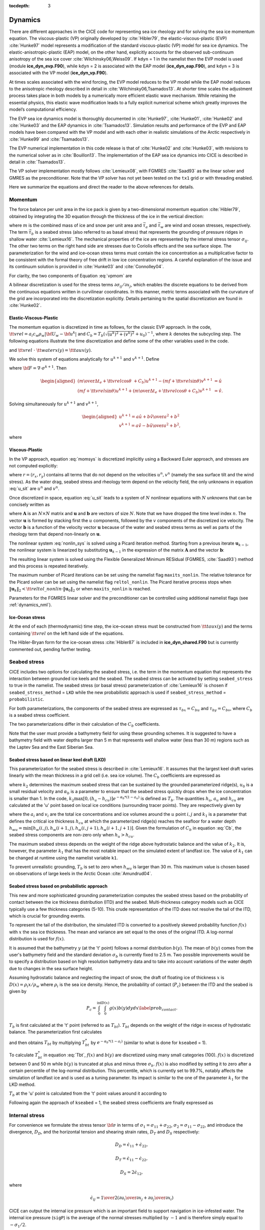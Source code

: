 :tocdepth: 3

.. _dynam:

Dynamics
========

There are different approaches in the CICE code for representing sea ice
rheology and for solving the sea ice momentum equation. The viscous-plastic (VP) originally developed by :cite:`Hibler79`,
the elastic-viscous-plastic (EVP) :cite:`Hunke97` model represents a modification of the
standard viscous-plastic (VP) model for sea ice dynamics. The elastic-anisotropic-plastic (EAP) model,
on the other hand, explicitly accounts for the observed sub-continuum
anisotropy of the sea ice cover :cite:`Wilchinsky06,Weiss09`. If
``kdyn`` = 1 in the namelist then the EVP model is used (module
**ice\_dyn\_evp.F90**), while ``kdyn`` = 2 is associated with the EAP
model (**ice\_dyn\_eap.F90**), and ``kdyn`` = 3 is associated with the
VP model (**ice\_dyn\_vp.F90**).

At times scales associated with the
wind forcing, the EVP model reduces to the VP model while the EAP model
reduces to the anisotropic rheology described in detail in
:cite:`Wilchinsky06,Tsamados13`. At shorter time scales the
adjustment process takes place in both models by a numerically more
efficient elastic wave mechanism. While retaining the essential physics,
this elastic wave modification leads to a fully explicit numerical
scheme which greatly improves the model’s computational efficiency.

The EVP sea ice dynamics model is thoroughly documented in
:cite:`Hunke97`, :cite:`Hunke01`,
:cite:`Hunke02` and :cite:`Hunke03` and the EAP
dynamics in :cite:`Tsamados13`. Simulation results and
performance of the EVP and EAP models have been compared with the VP
model and with each other in realistic simulations of the Arctic
respectively in :cite:`Hunke99` and
:cite:`Tsamados13`.

The EVP numerical
implementation in this code release is that of :cite:`Hunke02`
and :cite:`Hunke03`, with revisions to the numerical solver as
in :cite:`Bouillon13`. The implementation of the EAP sea ice
dynamics into CICE is described in detail in
:cite:`Tsamados13`.

The VP solver implementation mostly follows :cite:`Lemieux08`, with
FGMRES :cite:`Saad93` as the linear solver and GMRES as the preconditioner.
Note that the VP solver has not yet been tested on the ``tx1`` grid or with
threading enabled.

Here we summarize the equations and
direct the reader to the above references for details.

.. _momentum:

********
Momentum
********

The force balance per unit area in the ice pack is given by a
two-dimensional momentum equation :cite:`Hibler79`, obtained
by integrating the 3D equation through the thickness of the ice in the
vertical direction:

.. math::
   m{\partial {\bf u}\over\partial t} = \nabla\cdot{\bf \sigma}
   + \vec{\tau}_a+\vec{\tau}_w + \vec{\tau}_b - \hat{k}\times mf{\bf u} - mg\nabla H_\circ,
   :label: vpmom

where :math:`m` is the combined mass of ice and snow per unit area and
:math:`\vec{\tau}_a` and :math:`\vec{\tau}_w` are wind and ocean
stresses, respectively. The term :math:`\vec{\tau}_b` is a 
seabed stress (also referred to as basal stress) that represents the grounding of pressure
ridges in shallow water :cite:`Lemieux16`. The mechanical properties of the ice are represented by the
internal stress tensor :math:`\sigma_{ij}`. The other two terms on
the right hand side are stresses due to Coriolis effects and the sea
surface slope. The parameterization for the wind and ice–ocean stress
terms must contain the ice concentration as a multiplicative factor to
be consistent with the formal theory of free drift in low ice
concentration regions. A careful explanation of the issue and its
continuum solution is provided in :cite:`Hunke03` and
:cite:`Connolley04`.

For clarity, the two components of Equation :eq:`vpmom` are

.. math::
   \begin{aligned}
   m{\partial u\over\partial t} &= {\partial\sigma_{1j}\over\partial x_j} + \tau_{ax} + 
     a_i c_w \rho_w
     \left|{\bf U}_w - {\bf u}\right| \left[\left(U_w-u\right)\cos\theta - \left(V_w-v\right)\sin\theta\right]
     -C_bu +mfv - mg{\partial H_\circ\over\partial x}, \\
   m{\partial v\over\partial t} &= {\partial\sigma_{2j}\over\partial x_j} + \tau_{ay} + 
     a_i c_w \rho_w
     \left|{\bf U}_w - {\bf u}\right| \left[\left(U_w-u\right)\sin\theta + \left(V_w-v\right)\cos\theta\right]
     -C_bv-mfu - mg{\partial H_\circ\over\partial y}. \end{aligned}
   :label: momsys


A bilinear discretization is used for the stress terms
:math:`\partial\sigma_{ij}/\partial x_j`,
which enables the discrete equations to be derived from the
continuous equations written in curvilinear coordinates. In this
manner, metric terms associated with the curvature of the grid are
incorporated into the discretization explicitly. Details pertaining to
the spatial discretization are found in :cite:`Hunke02`.

.. _evp-momentum:

Elastic-Viscous-Plastic
~~~~~~~~~~~~~~~~~~~~~~~

The momentum equation is discretized in time as follows, for the classic
EVP approach.
In the code,
:math:`{\tt vrel}=a_i c_w \rho_w\left|{\bf U}_w - {\bf u}^k\right|` and 
:math:`C_b=T_b \left( \sqrt{(u^k)^2+(v^k)^2}+u_0 \right)^{-1}`, 
where :math:`k` denotes the subcycling step. The following equations
illustrate the time discretization and define some of the other
variables used in the code.

.. math::
   \underbrace{\left({m\over\Delta t_e}+{\tt vrel} \cos\theta\ + C_b \right)}_{\tt cca} u^{k+1} 
   - \underbrace{\left(mf+{\tt vrel}\sin\theta\right)}_{\tt ccb}v^{k+1}
    =  &\underbrace{{\partial\sigma_{1j}^{k+1}\over\partial x_j}}_{\tt strintx}
    + \underbrace{\tau_{ax} - mg{\partial H_\circ\over\partial x} }_{\tt forcex} \\
     &+ {\tt vrel}\underbrace{\left(U_w\cos\theta-V_w\sin\theta\right)}_{\tt waterx}  + {m\over\Delta t_e}u^k,
   :label: umom

.. math::
    \underbrace{\left(mf+{\tt vrel}\sin\theta\right)}_{\tt ccb} u^{k+1} 
   + \underbrace{\left({m\over\Delta t_e}+{\tt vrel} \cos\theta + C_b \right)}_{\tt cca}v^{k+1}
    =  &\underbrace{{\partial\sigma_{2j}^{k+1}\over\partial x_j}}_{\tt strinty}
    + \underbrace{\tau_{ay} - mg{\partial H_\circ\over\partial y} }_{\tt forcey} \\
     &+ {\tt vrel}\underbrace{\left(U_w\sin\theta+V_w\cos\theta\right)}_{\tt watery}  + {m\over\Delta t_e}v^k,
   :label: vmom

and :math:`{\tt vrel}\ \cdot\ {\tt waterx(y)}= {\tt taux(y)}`.

We solve this system of equations analytically for :math:`u^{k+1}` and
:math:`v^{k+1}`. Define

.. math::
   \hat{u} = F_u + \tau_{ax} - mg{\partial H_\circ\over\partial x} + {\tt vrel} \left(U_w\cos\theta - V_w\sin\theta\right) + {m\over\Delta t_e}u^k 
   :label: cevpuhat

.. math::
   \hat{v} = F_v + \tau_{ay} - mg{\partial H_\circ\over\partial y} + {\tt vrel} \left(U_w\sin\theta + V_w\cos\theta\right) + {m\over\Delta t_e}v^k,
   :label: cevpvhat

where :math:`{\bf F} = \nabla\cdot\sigma^{k+1}`. Then

.. math::
   \begin{aligned}
   \left({m\over\Delta t_e} +{\tt vrel}\cos\theta\ + C_b \right)u^{k+1} - \left(mf + {\tt vrel}\sin\theta\right) v^{k+1} &= \hat{u}  \\
   \left(mf + {\tt vrel}\sin\theta\right) u^{k+1} + \left({m\over\Delta t_e} +{\tt vrel}\cos\theta + C_b \right)v^{k+1} &= \hat{v}.\end{aligned}

Solving simultaneously for :math:`u^{k+1}` and :math:`v^{k+1}`,

.. math::
   \begin{aligned}
   u^{k+1} = {a \hat{u} + b \hat{v} \over a^2 + b^2} \\
   v^{k+1} = {a \hat{v} - b \hat{u} \over a^2 + b^2}, \end{aligned}

where

.. math::
   a = {m\over\Delta t_e} + {\tt vrel}\cos\theta + C_b \\
   :label: cevpa

.. math::
   b = mf + {\tt vrel}\sin\theta.
   :label: cevpb
   
.. _vp-momentum:

Viscous-Plastic
~~~~~~~~~~~~~~~

In the VP approach, equation :eq:`momsys` is discretized implicitly using a Backward Euler approach,
and stresses are not computed explicitly:

.. math::
  \begin{align}
  m\frac{(u^{n}-u^{n-1})}{\Delta t} &= \frac{\partial \sigma_{1j}^n}{\partial x_j}
  - \tau_{w,x}^n + \tau_{b,x}^n +  mfv^n
   + r_{x}^n,
  \\
  m\frac{(v^{n}-v^{n-1})}{\Delta t} &= \frac{\partial \sigma^{n} _{2j}}{\partial x_j}
  - \tau_{w,y}^n + \tau_{b,y}^n   -mfu^{n}
   + r_{y}^n
  \end{align}
  :label: u_sit

where :math:`r = (r_x,r_y)` contains all terms that do not depend on the velocities :math:`u^n, v^n` (namely the sea surface tilt and the wind stress).
As the water drag, seabed stress and rheology term depend on the velocity field, the only unknowns in equation :eq:`u_sit` are :math:`u^n` and :math:`v^n`.

Once discretized in space, equation :eq:`u_sit` leads to a system of :math:`N` nonlinear equations with :math:`N` unknowns that can be concisely written as

.. math::
  \mathbf{A}(\mathbf{u})\mathbf{u} = \mathbf{b}(\mathbf{u}),
  :label: nonlin_sys

where :math:`\mathbf{A}` is an :math:`N\times N` matrix and :math:`\mathbf{u}` and :math:`\mathbf{b}` are vectors of size :math:`N`.
Note that we have dropped the time level index :math:`n`.
The vector :math:`\mathbf{u}` is formed by stacking first the :math:`u` components, followed by the :math:`v` components of the discretized ice velocity.
The vector :math:`\mathbf{b}` is a function of the velocity vector :math:`\mathbf{u}` because of the water and seabed stress terms as well as parts of the rheology term that depend non-linearly on :math:`\mathbf{u}`.

The nonlinear system :eq:`nonlin_sys` is solved using a Picard iteration method.
Starting from a previous iterate :math:`\mathbf{u}_{k-1}`, the nonlinear system is linearized by substituting :math:`\mathbf{u}_{k-1}` in the expression of the matrix :math:`\mathbf{A}` and the vector :math:`\mathbf{b}`:

.. math::
  \mathbf{A}(\mathbf{u}_{k-1})\mathbf{u}_{k} =  \mathbf{b}(\mathbf{u}_{k-1})
  :label: picard

The resulting linear system is solved using the Flexible Generalized Minimum RESidual (FGMRES, :cite:`Saad93`) method and this process is repeated iteratively.

The maximum number of Picard iterations can be set using the namelist flag ``maxits_nonlin``.
The relative tolerance for the Picard solver can be set using the namelist flag ``reltol_nonlin``.
The Picard iterative process stops when :math:`\left\lVert \mathbf{u}_{k} \right\rVert_2 < {\tt reltol\_nonlin} \cdot \left\lVert\mathbf{u}_{0}\right\rVert_2` or when ``maxits_nonlin`` is reached.

Parameters for the FGMRES linear solver and the preconditioner can be controlled using additional namelist flags (see :ref:`dynamics_nml`).

Ice-Ocean stress
~~~~~~~~~~~~~~~~

At the end of each (thermodynamic) time step, the
ice–ocean stress must be constructed from :math:`{\tt taux(y)}` and the terms
containing :math:`{\tt vrel}` on the left hand side of the equations.

The Hibler-Bryan form for the ice-ocean stress :cite:`Hibler87`
is included in **ice\_dyn\_shared.F90** but is currently commented out,
pending further testing.

.. _seabed-stress:

***************
Seabed stress
***************

CICE includes two options for calculating the seabed stress,
i.e. the term in the momentum equation that represents the interaction
between grounded ice keels and the seabed. The seabed stress can be
activated by setting ``seabed_stress`` to true in the namelist. The seabed stress (or basal
stress) parameterization of :cite:`Lemieux16` is chosen if ``seabed_stress_method``
= ``LKD`` while the new probabilistic approach is used if ``seabed_stress_method``
= ``probabilistic``. 

For both parameterizations, the components of the seabed
stress are expressed as :math:`\tau_{bx}=C_bu` and
:math:`\tau_{by}=C_bv`, where :math:`C_b` is a seabed stress
coefficient.

The two parameterizations differ in their calculation of
the :math:`C_b` coefficients. 

Note that the user must provide a bathymetry field for using these
grounding schemes. It is suggested to have a bathymetry field with water depths
larger than 5 m that represents well shallow water (less than 30 m) regions such as the Laptev Sea
and the East Siberian Sea.   

Seabed stress based on linear keel draft (LKD)
~~~~~~~~~~~~~~~~~~~~~~~~~~~~~~~~~~~~~~~~~~~~~~

This parameterization for the seabed stress is described in
:cite:`Lemieux16`. It assumes that the largest keel draft varies linearly with the mean thickness in a grid cell (i.e. sea ice volume). The :math:`C_b` coefficients are expressed as

.. math::
   C_b= k_2 \max [0,(h_u - h_{cu})]  e^{-\alpha_b * (1 - a_u)} (\sqrt{u^2+v^2}+u_0)^{-1}, \\
   :label: Cb 

where :math:`k_2` determines the maximum seabed stress that can be sustained by the grounded parameterized ridge(s), :math:`u_0` 
is a small residual velocity and :math:`\alpha_b` is a parameter to ensure that the seabed stress quickly drops when 
the ice concentration is smaller than 1. In the code, :math:`k_2 \max [0,(h_u - h_{cu})]  e^{-\alpha_b * (1 - a_u)}` is defined as 
:math:`T_b`. The quantities :math:`h_u`, :math:`a_{u}` and :math:`h_{cu}` are calculated at 
the 'u' point based on local ice conditions (surrounding tracer points). They are respectively given by 

.. math::
   h_u=\max[v_i(i,j),v_i(i+1,j),v_i(i,j+1),v_i(i+1,j+1)], \\
   :label: hu 
   
.. math::
   a_u=\max[a_i(i,j),a_i(i+1,j),a_i(i,j+1),a_i(i+1,j+1)]. \\
   :label: au      
   
.. math::
   h_{cu}=a_u h_{wu} / k_1, \\
   :label: hcu

where the :math:`a_i` and :math:`v_i` are the total ice concentrations and ice volumes around the :math:`u` point :math:`i,j` and 
:math:`k_1` is a parameter that defines the critical ice thickness :math:`h_{cu}` at which the parameterized 
ridge(s) reaches the seafloor for a water depth :math:`h_{wu}=\min[h_w(i,j),h_w(i+1,j),h_w(i,j+1),h_w(i+1,j+1)]`. Given the formulation of :math:`C_b` in equation :eq:`Cb`, the seabed stress components are non-zero only 
when :math:`h_u > h_{cu}`. 

The maximum seabed stress depends on the weight of the ridge 
above hydrostatic balance and the value of :math:`k_2`. It is, however, the parameter :math:`k_1` that has the most notable impact on the simulated extent of landfast ice. 
The value of :math:`k_1` can be changed at runtime using the namelist variable ``k1``. 

To prevent unrealistic grounding, :math:`T_b` is set to zero when :math:`h_{wu}` 
is larger than 30 m. This maximum value is chosen based on observations of large 
keels in the Arctic Ocean :cite:`Amundrud04`.

Seabed stress based on probabilistic approach
~~~~~~~~~~~~~~~~~~~~~~~~~~~~~~~~~~~~~~~~~~~~~

This new and more sophisticated grounding parameterization computes the seabed stress based
on the probability of contact between the ice thickness distribution
(ITD) and the seabed. Multi-thickness category models such as CICE typically use a
few thickness categories (5-10). This crude representation of the ITD
does not resolve the tail of the ITD, which is crucial for grounding
events. 

To represent the tail of the distribution, the simulated ITD is
converted to a positively skewed probability function :math:`f(x)`
with :math:`x` the sea ice thickness. The mean and variance are set 
equal to the ones of the original ITD. A
log-normal distribution is used for :math:`f(x)`.

It is assumed that the bathymetry :math:`y` (at the 't' point) follows a normal
distribution :math:`b(y)`. The mean of :math:`b(y)` comes from the user's bathymetry field and the
standard deviation :math:`\sigma_b` is currently fixed to 2.5 m. Two
possible improvements would be to specify a distribution based on high
resolution bathymetry data and to take into account variations of the
water depth due to changes in the sea surface height. 

Assuming hydrostatic balance and neglecting the impact of snow, the draft of floating ice of thickness
:math:`x` is :math:`D(x)=\rho_i x / \rho_w` where :math:`\rho_i` is the sea ice density. Hence, the probability of contact (:math:`P_c`) between the
ITD and the seabed is given by

.. math::
   P_c=\int_{0}^{\inf} \int_{0}^{D(x)} g(x)b(y) dy dx \label{prob_contact}.

:math:`T_b` is first calculated at the 't' point (referred to as :math:`T_{bt}`). :math:`T_{bt}` depends on the weight of the ridge in excess of hydrostatic balance. The parameterization first calculates

.. math::
   T_{bt}^*=\mu_s g \int_{0}^{\inf} \int_{0}^{D(x)} (\rho_i x - \rho_w
   y)g(x)b(y) dy dx, \\
   :label: Tbt

and then obtains :math:`T_{bt}` by multiplying :math:`T_{bt}^*` by :math:`e^{-\alpha_b * (1 - a_i)}` (similar to what is done for
``kseabed`` = 1). 

To calculate :math:`T_{bt}^*` in equation :eq:`Tbt`, :math:`f(x)` and :math:`b(y)` are discretized using many small categories (100). :math:`f(x)` is discretized between 0 and 50 m while :math:`b(y)` is truncated at plus and minus three :math:`\sigma_b`. :math:`f(x)` is also modified by setting it to	zero after a certain percentile of the log-normal distribution. This percentile, which is currently set to 99.7%, notably affects the simulation of landfast ice and is used as a tuning parameter. Its impact is similar to the one of the parameter :math:`k_1` for the LKD method.

:math:`T_b` at the 'u' point is calculated from the 't' point values around it according to 

.. math::
   T_b=\max[T_{bt}(i,j),T_{bt}(i+1,j),T_{bt}(i,j+1),T_{bt}(i+1,j+1)]. \\
   :label: Tb

Following again the approach of ``kseabed`` = 1, the seabed stress coefficients are finally expressed as

.. math::
   C_b= T_b (\sqrt{u^2+v^2}+u_0)^{-1}, \\
   :label: Cb2

.. _internal-stress:

***************
Internal stress
***************

For convenience we formulate the stress tensor :math:`\bf \sigma` in
terms of :math:`\sigma_1=\sigma_{11}+\sigma_{22}`,
:math:`\sigma_2=\sigma_{11}-\sigma_{22}`, and introduce the
divergence, :math:`D_D`, and the horizontal tension and shearing
strain rates, :math:`D_T` and :math:`D_S` respectively:

.. math::
   D_D = \dot{\epsilon}_{11} + \dot{\epsilon}_{22}, 

.. math::
   D_T = \dot{\epsilon}_{11} - \dot{\epsilon}_{22}, 

.. math::
   D_S = 2\dot{\epsilon}_{12}, 

where

.. math::
   \dot{\epsilon}_{ij} = {1\over 2}\left({{\partial u_i}\over{\partial x_j}} + {{\partial u_j}\over{\partial x_i}}\right)

CICE can output the internal ice pressure which is an important field to support navigation in ice-infested water.
The internal ice pressure (``sigP``) is the average of the normal stresses multiplied by :math:`-1` and 
is therefore simply equal to :math:`-\sigma_1/2`.

Following the approach of :cite:`Konig10` (see also :cite:`Lemieux16`), the 
elliptical yield curve can be modified such that the ice has isotropic tensile strength. 
The tensile strength :math:`T_p` is expressed as a fraction of the ice strength :math:`P`, that is :math:`T_p=k_t P` 
where :math:`k_t` should be set to a value between 0 and 1 (this can be changed at runtime with the namelist parameter ``Ktens``).

.. _stress-vp:

Viscous-Plastic
~~~~~~~~~~~~~~~

The VP constitutive law is given by

.. math::
   \sigma_{ij} = 2 \eta \dot{\epsilon}_{ij} + (\zeta - \eta) D_D - P_R(1 - k_t)\frac{\delta_{ij}}{2}
   :label: vp-const

where :math:`\eta` and :math:`\zeta` are the bulk and shear viscosities.
An elliptical yield curve is used, with the viscosities given by

.. math::
   \zeta = {P(1+k_t)\over 2\Delta}, 

.. math::
   \eta  = {P(1+k_t)\over {2\Delta e^2}}, 

where

.. math::
   \Delta = \left[D_D^2 + {1\over e^2}\left(D_T^2 + D_S^2\right)\right]^{1/2}

and :math:`P_R` is a “replacement pressure” (see :cite:`Geiger98`, for
example), which serves to prevent residual ice motion due to spatial
variations of :math:`P` when the rates of strain are exactly zero.

The ice strength :math:`P`
is a function of the ice thickness and concentration
as described in the `Icepack Documentation <https://cice-consortium-icepack.readthedocs.io/en/master/science_guide/index.html>`_. The parameter :math:`e` is the  ratio of the major and minor axes of the elliptical yield curve, also called the ellipse aspect ratio. It can be changed using the namelist parameter ``e_ratio``.

.. _stress-evp:

Elastic-Viscous-Plastic
~~~~~~~~~~~~~~~~~~~~~~~

In the EVP model the internal stress tensor is determined from a
regularized version of the VP constitutive law :eq:`vp-const`.  The constitutive law is therefore

.. math::
   {1\over E}{\partial\sigma_1\over\partial t} + {\sigma_1\over 2\zeta}
     + {P_R(1-k_t)\over 2\zeta} = D_D, \\
   :label: sig1

.. math::
   {1\over E}{\partial\sigma_2\over\partial t} + {\sigma_2\over 2\eta} = D_T,
   :label: sig2

.. math::
   {1\over E}{\partial\sigma_{12}\over\partial t} + {\sigma_{12}\over
     2\eta} = {1\over 2}D_S,
   :label: sig12


Viscosities are updated during the subcycling, so that the entire
dynamics component is subcycled within the time step, and the elastic
parameter :math:`E` is defined in terms of a damping timescale :math:`T`
for elastic waves, :math:`\Delta t_e < T < \Delta t`, as

.. math:: 
   E = {\zeta\over T},

where :math:`T=E_\circ\Delta t` and :math:`E_\circ` (eyc) is a tunable
parameter less than one. Including the modification proposed by :cite:`Bouillon13` for equations :eq:`sig2` and :eq:`sig12` in order to improve numerical convergence, the stress equations become

.. math::
   \begin{aligned}
   {\partial\sigma_1\over\partial t} + {\sigma_1\over 2T} 
     + {P_R(1-k_t)\over 2T} &=& {P(1+k_t)\over 2T\Delta} D_D, \\
   {\partial\sigma_2\over\partial t} + {\sigma_2\over 2T} &=& {P(1+k_t)\over
     2Te^2\Delta} D_T,\\
   {\partial\sigma_{12}\over\partial t} + {\sigma_{12}\over  2T} &=&
     {P(1+k_t)\over 4Te^2\Delta}D_S.\end{aligned}

Once discretized in time, these last three equations are written as

.. math::
   \begin{aligned}
   {(\sigma_1^{k+1}-\sigma_1^{k})\over\Delta t_e} + {\sigma_1^{k+1}\over 2T} 
     + {P_R^k(1-k_t)\over 2T} &=& {P(1+k_t)\over 2T\Delta^k} D_D^k, \\
   {(\sigma_2^{k+1}-\sigma_2^{k})\over\Delta t_e} + {\sigma_2^{k+1}\over 2T} &=& {P(1+k_t)\over
     2Te^2\Delta^k} D_T^k,\\
   {(\sigma_{12}^{k+1}-\sigma_{12}^{k})\over\Delta t_e} + {\sigma_{12}^{k+1}\over  2T} &=&
     {P(1+k_t)\over 4Te^2\Delta^k}D_S^k,\end{aligned}
   :label: sigdisc  
     

where :math:`k` denotes again the subcycling step. All coefficients on the left-hand side are constant except for
:math:`P_R`. This modification compensates for the decreased efficiency of including
the viscosity terms in the subcycling. (Note that the viscosities do not
appear explicitly.) Choices of the parameters used to define :math:`E`,
:math:`T` and :math:`\Delta t_e` are discussed in
Sections :ref:`revp` and :ref:`parameters`.

.. _stress-eap:

Elastic-Anisotropic-Plastic
~~~~~~~~~~~~~~~~~~~~~~~~~~~

In the EAP model the internal stress tensor is related to the
geometrical properties and orientation of underlying virtual diamond
shaped floes (see :ref:`fig-EAP`). In contrast to the isotropic EVP
rheology, the anisotropic plastic yield curve within the EAP rheology
depends on the relative orientation of the diamond shaped floes (unit
vector :math:`\mathbf r` in :ref:`fig-EAP`), with respect to the
principal direction of the deformation rate (not shown). Local
anisotropy of the sea ice cover is accounted for by an additional
prognostic variable, the structure tensor :math:`\mathbf{A}` defined
by

.. math:: 
   {\mathbf A}=\int_{\mathbb{S}}\vartheta(\mathbf r)\mathbf r\mathbf r d\mathbf r\label{structuretensor}.

where :math:`\mathbb{S}` is a unit-radius circle; **A** is a unit
trace, 2\ :math:`\times`\ 2 matrix. From now on we shall describe the
orientational distribution of floes using the structure tensor. For
simplicity we take the probability density function
:math:`\vartheta(\mathbf r )` to be Gaussian,
:math:`\vartheta(z)=\omega_{1}\exp(-\omega_{2}z^{2})`, where :math:`z`
is the ice floe inclination with respect to the axis :math:`x_{1}` of
preferential alignment of ice floes (see :ref:`fig-EAP`),
:math:`\vartheta(z)` is periodic with period :math:`\pi`, and the
positive coefficients :math:`\omega_{1}` and :math:`\omega_{2}` are
calculated to ensure normalization of :math:`\vartheta(z)`, i.e.
:math:`\int_{0}^{2\pi}\vartheta(z)dz=1`. The ratio of the principal
components of :math:`\mathbf{A}`, :math:`A_{1}/A_{2}`, are derived
from the phenomenological evolution equation for the structure tensor
:math:`\mathbf A`,

.. math:: 
   \frac{D\mathbf{A}}{D t}=\mathbf{F}_{iso}(\mathbf{A})+\mathbf{F}_{frac}(\mathbf{A},\boldsymbol\sigma),
   :label: evolutionA

where :math:`t` is the time, and :math:`D/Dt` is the co-rotational
time derivative accounting for advection and rigid body rotation
(:math:`D\mathbf A/Dt = d\mathbf A/dt -\mathbf W \cdot \mathbf A -\mathbf A \cdot \mathbf W^{T}`)
with :math:`\mathbf W` being the vorticity tensor.
:math:`\mathbf F_{iso}` is a function that accounts for a variety of
processes (thermal cracking, melting, freezing together of floes) that
contribute to a more isotropic nature to the ice cover.
:math:`\mathbf F_{frac}` is a function determining the ice floe
re-orientation due to fracture, and explicitly depends upon sea ice
stress (but not its magnitude). Following :cite:`Wilchinsky06`,
based on laboratory experiments by :cite:`Schulson01` we
consider four failure mechanisms for the Arctic sea ice cover. These
are determined by the ratio of the principal values of the sea ice
stress :math:`\sigma_{1}` and :math:`\sigma_{2}`: (i) under biaxial
tension, fractures form across the perpendicular principal axes and
therefore counteract any apparent redistribution of the floe
orientation; (ii) if only one of the principal stresses is
compressive, failure occurs through axial splitting along the
compression direction; (iii) under biaxial compression with a low
confinement ratio, (:math:`\sigma_{1}/\sigma_{2}<R`), sea ice fails
Coulombically through formation of slip lines delineating new ice
floes oriented along the largest compressive stress; and finally (iv)
under biaxial compression with a large confinement ratio,
(:math:`\sigma_{1}/\sigma_{2}\ge R`), the ice is expected to fail
along both principal directions so that the cumulative directional
effect balances to zero.

.. _fig-EAP:

.. figure:: ./figures/EAP.png
   :align: center
   :scale: 15%

   Diamond-shaped floes

Figure :ref:`fig-EAP` shows geometry of interlocking diamond-shaped floes (taken from
:cite:`Wilchinsky06`). :math:`\phi` is half of the acute angle
of the diamonds. :math:`L` is the edge length.
:math:`\boldsymbol n_{1}`, :math:`\boldsymbol n_{2}` and
:math:`\boldsymbol\tau_{1}`, :math:`\boldsymbol\tau_{2}` are
respectively the normal and tangential unit vectors along the diamond edges.
:math:`\mathbf v=L\boldsymbol\tau_{2}\cdot\dot{\boldsymbol\epsilon}`
is the relative velocity between the two floes connected by the
vector :math:`L \boldsymbol \tau_{2}`. :math:`\mathbf r` is the unit
vector along the main diagonal of the diamond. Note that the diamonds
illustrated here represent one possible realisation of all possible
orientations. The angle :math:`z` represents the rotation of the
diamonds’ main axis relative to their preferential orientation along
the axis :math:`x_1`.

The new anisotropic rheology requires solving the evolution
Equation :eq:`evolutionA` for the structure tensor in addition to the momentum
and stress equations. The evolution equation for :math:`\mathbf{A}` is
solved within the EVP subcycling loop, and consistently with the
momentum and stress evolution equations, we neglect the advection term
for the structure tensor. Equation :eq:`evolutionA` then reduces to the system
of two equations:

.. math::
   \begin{aligned}
   \frac{\partial A_{11}}{\partial t}&=&-k_{t}\left(A_{11}-\frac{1}{2}\right)+M_{11}  \mbox{,} \\ 
   \frac{\partial A_{12}}{\partial t}&=&-k_{t} A_{12}+M_{12}  \mbox{,}\end{aligned}

where the first terms on the right hand side correspond to the
isotropic contribution, :math:`F_{iso}`, and :math:`M_{11}` and
:math:`M_{12}` are the components of the term :math:`F_{frac}` in
Equation :eq:`evolutionA` that are given in :cite:`Wilchinsky06` and
:cite:`Tsamados13`. These evolution equations are
discretized semi-implicitly in time. The degree of anisotropy is
measured by the largest eigenvalue (:math:`A_{1}`) of this tensor
(:math:`A_{2}=1-A_{1}`). :math:`A_{1}=1` corresponds to perfectly
aligned floes and :math:`A_{1}=0.5` to a uniform distribution of floe
orientation. Note that while we have specified the aspect ratio of the
diamond floes, through prescribing :math:`\phi`, we make no assumption
about the size of the diamonds so that formally the theory is scale
invariant.

As described in greater detail in :cite:`Wilchinsky06`, the
internal ice stress for a single orientation of the ice floes can be
calculated explicitly and decomposed, for an average ice thickness
:math:`h`, into its ridging (r) and sliding (s) contributions

.. math::
   \boldsymbol \sigma^{b}(\mathbf r,h)=P_{r}(h) \boldsymbol \sigma_{r}^{b}(\mathbf r)+P_{s}(h) \boldsymbol \sigma_{s}^{b}(\mathbf r),
   :label: stress1

where :math:`P_{r}` and :math:`P_{s}` are the ridging and sliding
strengths and the ridging and sliding stresses are functions of the
angle :math:`\theta= \arctan(\dot\epsilon_{II}/\dot\epsilon_{I})`, the
angle :math:`y` between the major principal axis of the strain rate
tensor (not shown) and the structure tensor (:math:`x_1` axis in
:ref:`fig-EAP`, and the angle :math:`z` defined in :ref:`fig-EAP`. In
the stress expressions above the underlying floes are assumed parallel,
but in a continuum-scale sea ice region the floes can possess different
orientations in different places and we take the mean sea ice stress
over a collection of floes to be given by the average

.. math:: 
   \boldsymbol\sigma^{EAP}(h)=P_{r}(h)\int_{\mathbb{S}}\vartheta(\mathbf r)\left[\boldsymbol\sigma_{r}^{b}(\mathbf r)+ k \boldsymbol\sigma_{s}^{b}(\mathbf r)\right]d\mathbf r
   :label: stressaverage

where we have introduced the friction parameter :math:`k=P_{s}/P_{r}`
and where we identify the ridging ice strength :math:`P_{r}(h)` with the
strength :math:`P` described in section 1 and used within the EVP
framework.

As is the case for the EVP rheology, elasticity is included in the EAP
description not to describe any physical effect, but to make use of the
efficient, explicit numerical algorithm used to solve the full sea ice
momentum balance. We use the analogous EAP stress equations,

.. math::
   \frac{\partial \sigma_{1}}{\partial t}+\frac{\sigma_1}{2T} = \frac{\sigma^{EAP}_{1}}{2T}  \mbox{,}  
   :label: EAPsigma1

.. math::
   \frac{\partial \sigma_{2}}{\partial t}+\frac{\sigma_2}{2T} = \frac{\sigma^{EAP}_{2}}{2T} \mbox{,}  
   :label: EAPsigma2

.. math::
   \frac{\partial \sigma_{12}}{\partial t}+\frac{\sigma_{12}}{2T} = \frac{\sigma^{EAP}_{12}}{2T} \mbox{,}
   :label: EAPsigma12

where the anisotropic stress :math:`\boldsymbol\sigma^{EAP}` is defined
in a look-up table for the current values of strain rate and structure
tensor. The look-up table is constructed by computing the stress
(normalized by the strength) from Equations :eq:`EAPsigma1`–:eq:`EAPsigma12`
for discrete values of the largest eigenvalue of the structure tensor,
:math:`\frac{1}{2}\le A_{1}\le 1`, the angle :math:`0\le\theta\le2\pi`,
and the angle :math:`-\pi/2\le y\le\pi/2` between the major principal
axis of the strain rate tensor and the structure tensor
:cite:`Tsamados13`. The updated stress, after the elastic
relaxation, is then passed to the momentum equation and the sea ice
velocities are updated in the usual manner within the subcycling loop of
the EVP rheology. The structure tensor evolution equations are solved
implicitly at the same frequency, :math:`\Delta t_{e}`, as the ice
velocities and internal stresses. Finally, to be coherent with our new
rheology we compute the area loss rate due to ridging as
:math:`\vert\dot{\boldsymbol\epsilon}\vert\alpha_{r}(\theta)`, with
:math:`\alpha_r(\theta)` and :math:`\alpha_s(\theta)` given by
:cite:`Wilchinsky04`,

.. math::
   \begin{aligned}
   \alpha_{r}(\theta)=\frac{\sigma^{r}_{ij}\dot\epsilon_{ij}}{P_{r} \vert\dot{\boldsymbol\epsilon}\vert } , \qquad \alpha_{s}(\theta)=\frac{\sigma^{s}_{ij}\dot\epsilon_{ij}}{P_{s} \vert\dot{\boldsymbol\epsilon}\vert }.\label{alphas}\end{aligned}

Both ridging rate and sea ice strength are computed in the outer loop
of the dynamics.

.. _revp:

****************
Revised approach
****************

The revised EVP approach is based on a pseudo-time iterative scheme :cite:`Lemieux12`, :cite:`Bouillon13`, :cite:`Kimmritz15`. By construction, the revised EVP approach should lead to the VP solution 
(given the right numerical parameters and a sufficiently large number of iterations). To do so, the inertial term is formulated such that it matches the backward Euler approach of 
implicit solvers and there is an additional term for the pseudo-time iteration. Hence, with the revised approach, the discretized momentum equations :eq:`umom` and :eq:`vmom` become  

.. math::
    {\beta^*(u^{k+1}-u^k)\over\Delta t_e} + {m(u^{k+1}-u^n)\over\Delta t} + {\left({\tt vrel} \cos\theta + C_b \right)} u^{k+1} 
    - {\left(mf+{\tt vrel}\sin\theta\right)} v^{k+1}
    = {{\partial\sigma_{1j}^{k+1}\over\partial x_j}} 
    + {\tau_{ax} - mg{\partial H_\circ\over\partial x} }
    + {\tt vrel} {\left(U_w\cos\theta-V_w\sin\theta\right)},
    :label: umomr

.. math::
    {\beta^*(v^{k+1}-v^k)\over\Delta t_e} + {m(v^{k+1}-v^n)\over\Delta t} + {\left({\tt vrel} \cos\theta + C_b \right)}v^{k+1} 
    + {\left(mf+{\tt vrel}\sin\theta\right)} u^{k+1} 
    = {{\partial\sigma_{2j}^{k+1}\over\partial x_j}} 
    + {\tau_{ay} - mg{\partial H_\circ\over\partial y} }
    + {\tt vrel}{\left(U_w\sin\theta+V_w\cos\theta\right)},
    :label: vmomr

where :math:`\beta^*` is a numerical parameter and :math:`u^n, v^n` are the components of the previous time level solution. 
With :math:`\beta=\beta^* \Delta t \left(  m \Delta t_e \right)^{-1}` :cite:`Bouillon13`, these equations can be written as
 
.. math::
   \underbrace{\left((\beta+1){m\over\Delta t}+{\tt vrel} \cos\theta\ + C_b \right)}_{\tt cca} u^{k+1} 
   - \underbrace{\left(mf+{\tt vrel}\sin\theta\right)}_{\tt ccb}v^{k+1}
    =  \underbrace{{\partial\sigma_{1j}^{k+1}\over\partial x_j}}_{\tt strintx} 
    + \underbrace{\tau_{ax} - mg{\partial H_\circ\over\partial x} }_{\tt forcex}
     + {\tt vrel}\underbrace{\left(U_w\cos\theta-V_w\sin\theta\right)}_{\tt waterx}  + {m\over\Delta t}(\beta u^k + u^n),
   :label: umomr2

.. math::
    \underbrace{\left(mf+{\tt vrel}\sin\theta\right)}_{\tt ccb} u^{k+1} 
   + \underbrace{\left((\beta+1){m\over\Delta t}+{\tt vrel} \cos\theta + C_b \right)}_{\tt cca}v^{k+1}
    =  \underbrace{{\partial\sigma_{2j}^{k+1}\over\partial x_j}}_{\tt strinty} 
    + \underbrace{\tau_{ay} - mg{\partial H_\circ\over\partial y} }_{\tt forcey}
     + {\tt vrel}\underbrace{\left(U_w\sin\theta+V_w\cos\theta\right)}_{\tt watery}  + {m\over\Delta t}(\beta v^k + v^n),
   :label: vmomr2  

At this point, the solutions :math:`u^{k+1}` and :math:`v^{k+1}` are obtained in the same manner as for the standard EVP approach (see equations :eq:`cevpuhat` to :eq:`cevpb`).

Introducing another numerical parameter :math:`\alpha=2T \Delta t_e ^{-1}` :cite:`Bouillon13`, the stress equations in :eq:`sigdisc` become

.. math::
   \begin{aligned}
   {\alpha (\sigma_1^{k+1}-\sigma_1^{k})} + {\sigma_1^{k}} 
     + {P_R^k(1-k_t)} &=& {P(1+k_t)\over \Delta^k} D_D^k, \\
   {\alpha (\sigma_2^{k+1}-\sigma_2^{k})} + {\sigma_2^{k}} &=& {P(1+k_t)\over
     e^2\Delta^k} D_T^k,\\
   {\alpha (\sigma_{12}^{k+1}-\sigma_{12}^{k})} + {\sigma_{12}^{k}} &=&
     {P(1+k_t)\over 2e^2\Delta^k}D_S^k,\end{aligned}
   
where as opposed to the classic EVP, the second term in each equation is at iteration :math:`k` :cite:`Bouillon13`. Also, as opposed to the classic EVP, 
:math:`\Delta t_e` times the number of subcycles (or iterations) does not need to be equal to the advective time step :math:`\Delta t`. 
Finally, as with the classic EVP approach, the stresses are initialized using the previous time level values. 
The revised EVP is activated by setting the namelist parameter ``revised_evp = true``. 
In the code :math:`\alpha` is ``arlx`` and :math:`\beta` is ``brlx``. The values of ``arlx`` and ``brlx`` can be set in the namelist. 
It is recommended to use large values of these parameters and to set :math:`\alpha=\beta` :cite:`Kimmritz15`.

.. _evp1d:

****************
1d EVP solver
****************

The standard EVP solver iterates hundreds of times, where each iteration includes a communication through MPI and a limited number of calculations. This limits how much the solver can be optimized as the speed is primarily determined by the communication. The 1d EVP solver circumveines the communication by utilzing shared memory, which removes the requirement for calls to the mpi communicator. As a consequence of this the potential scalability of the code is improved. The performance is best on shared memory but the solver is also functional on MPI and hybrid MPI/OpenMP setups as it will run on the master processor alone.

The scalability of geophysical models is in general terms limited by the memory usage. In order to optimize this the 1d EVP solver solves the same equations that are outlined in the section :ref:`stress-evp` but it transforms all matrices to vectors (1d matrices) as this complies better with the computer hardware. The vectorization and the contiguous placement of arrays in the memory makes it easier for the compiler to optimize the code and pass pointers instead of copying the vectors. The 1d solver is not supported for tripole grids and the code will abort if this combination is attempted.
